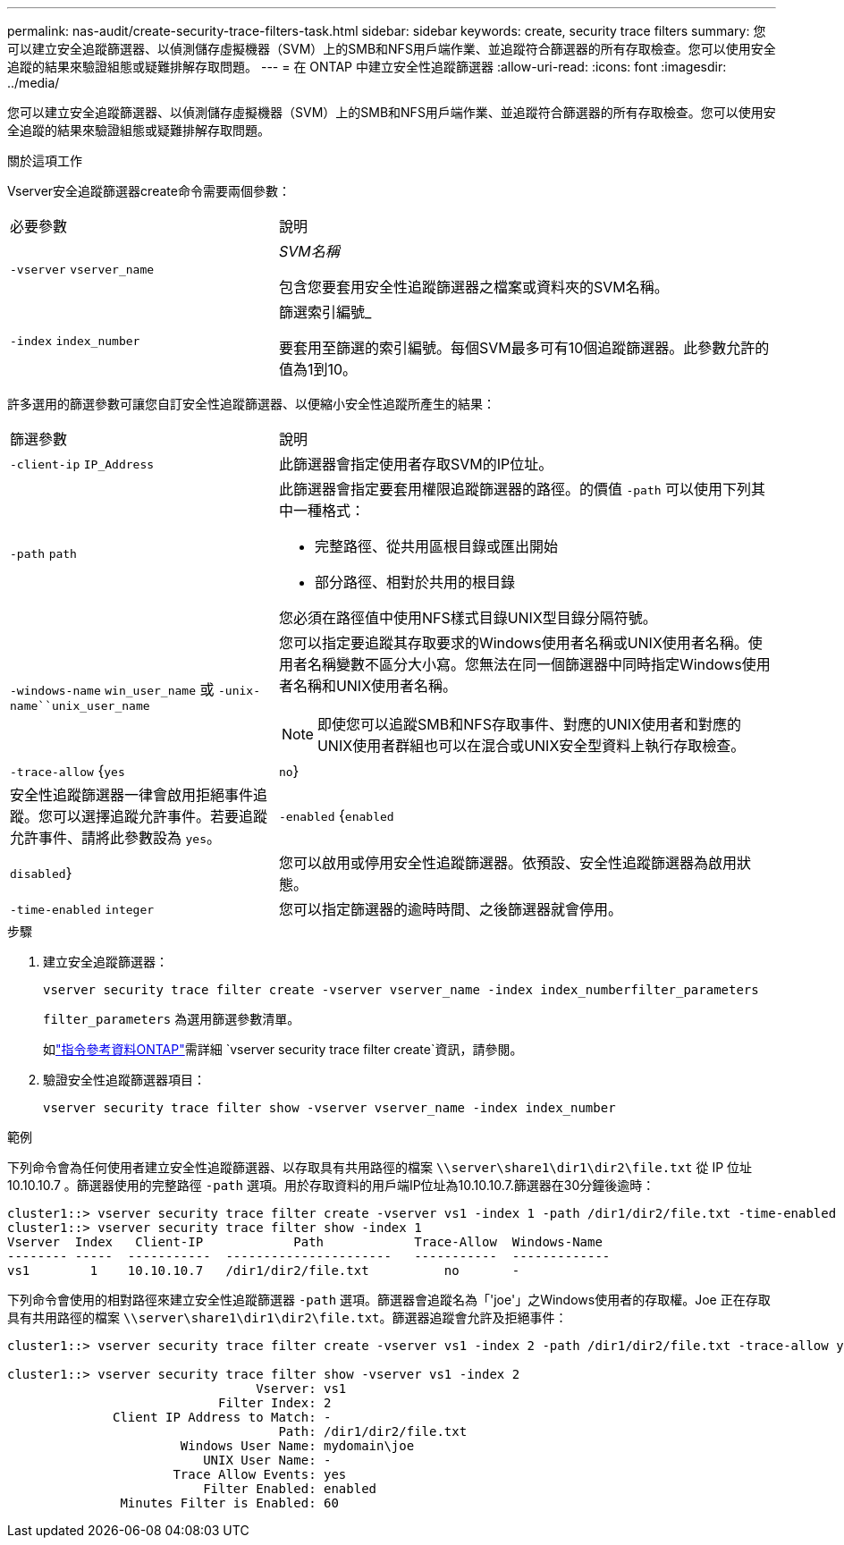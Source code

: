 ---
permalink: nas-audit/create-security-trace-filters-task.html 
sidebar: sidebar 
keywords: create, security trace filters 
summary: 您可以建立安全追蹤篩選器、以偵測儲存虛擬機器（SVM）上的SMB和NFS用戶端作業、並追蹤符合篩選器的所有存取檢查。您可以使用安全追蹤的結果來驗證組態或疑難排解存取問題。 
---
= 在 ONTAP 中建立安全性追蹤篩選器
:allow-uri-read: 
:icons: font
:imagesdir: ../media/


[role="lead"]
您可以建立安全追蹤篩選器、以偵測儲存虛擬機器（SVM）上的SMB和NFS用戶端作業、並追蹤符合篩選器的所有存取檢查。您可以使用安全追蹤的結果來驗證組態或疑難排解存取問題。

.關於這項工作
Vserver安全追蹤篩選器create命令需要兩個參數：

[cols="35,65"]
|===


| 必要參數 | 說明 


 a| 
`-vserver` `vserver_name`
 a| 
_SVM名稱_

包含您要套用安全性追蹤篩選器之檔案或資料夾的SVM名稱。



 a| 
`-index` `index_number`
 a| 
篩選索引編號_

要套用至篩選的索引編號。每個SVM最多可有10個追蹤篩選器。此參數允許的值為1到10。

|===
許多選用的篩選參數可讓您自訂安全性追蹤篩選器、以便縮小安全性追蹤所產生的結果：

[cols="35,65"]
|===


| 篩選參數 | 說明 


 a| 
`-client-ip` `IP_Address`
 a| 
此篩選器會指定使用者存取SVM的IP位址。



 a| 
`-path` `path`
 a| 
此篩選器會指定要套用權限追蹤篩選器的路徑。的價值 `-path` 可以使用下列其中一種格式：

* 完整路徑、從共用區根目錄或匯出開始
* 部分路徑、相對於共用的根目錄


您必須在路徑值中使用NFS樣式目錄UNIX型目錄分隔符號。



 a| 
`-windows-name` `win_user_name` 或 `-unix-name``unix_user_name`
 a| 
您可以指定要追蹤其存取要求的Windows使用者名稱或UNIX使用者名稱。使用者名稱變數不區分大小寫。您無法在同一個篩選器中同時指定Windows使用者名稱和UNIX使用者名稱。

[NOTE]
====
即使您可以追蹤SMB和NFS存取事件、對應的UNIX使用者和對應的UNIX使用者群組也可以在混合或UNIX安全型資料上執行存取檢查。

====


 a| 
`-trace-allow` {`yes`|`no`}
 a| 
安全性追蹤篩選器一律會啟用拒絕事件追蹤。您可以選擇追蹤允許事件。若要追蹤允許事件、請將此參數設為 `yes`。



 a| 
`-enabled` {`enabled`|`disabled`}
 a| 
您可以啟用或停用安全性追蹤篩選器。依預設、安全性追蹤篩選器為啟用狀態。



 a| 
`-time-enabled` `integer`
 a| 
您可以指定篩選器的逾時時間、之後篩選器就會停用。

|===
.步驟
. 建立安全追蹤篩選器：
+
`vserver security trace filter create -vserver vserver_name -index index_numberfilter_parameters`

+
`filter_parameters` 為選用篩選參數清單。

+
如link:https://docs.netapp.com/us-en/ontap-cli/vserver-security-trace-filter-create.html["指令參考資料ONTAP"^]需詳細 `vserver security trace filter create`資訊，請參閱。

. 驗證安全性追蹤篩選器項目：
+
`vserver security trace filter show -vserver vserver_name -index index_number`



.範例
下列命令會為任何使用者建立安全性追蹤篩選器、以存取具有共用路徑的檔案 `\\server\share1\dir1\dir2\file.txt` 從 IP 位址 10.10.10.7 。篩選器使用的完整路徑 `-path` 選項。用於存取資料的用戶端IP位址為10.10.10.7.篩選器在30分鐘後逾時：

[listing]
----
cluster1::> vserver security trace filter create -vserver vs1 -index 1 -path /dir1/dir2/file.txt -time-enabled 30 -client-ip 10.10.10.7
cluster1::> vserver security trace filter show -index 1
Vserver  Index   Client-IP            Path            Trace-Allow  Windows-Name
-------- -----  -----------  ----------------------   -----------  -------------
vs1        1    10.10.10.7   /dir1/dir2/file.txt          no       -
----
下列命令會使用的相對路徑來建立安全性追蹤篩選器 `-path` 選項。篩選器會追蹤名為「'joe'」之Windows使用者的存取權。Joe 正在存取具有共用路徑的檔案 `\\server\share1\dir1\dir2\file.txt`。篩選器追蹤會允許及拒絕事件：

[listing]
----
cluster1::> vserver security trace filter create -vserver vs1 -index 2 -path /dir1/dir2/file.txt -trace-allow yes -windows-name mydomain\joe

cluster1::> vserver security trace filter show -vserver vs1 -index 2
                                 Vserver: vs1
                            Filter Index: 2
              Client IP Address to Match: -
                                    Path: /dir1/dir2/file.txt
                       Windows User Name: mydomain\joe
                          UNIX User Name: -
                      Trace Allow Events: yes
                          Filter Enabled: enabled
               Minutes Filter is Enabled: 60
----